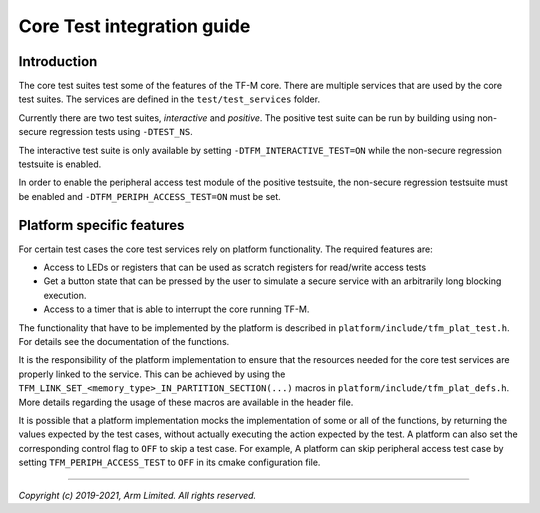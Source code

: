 ###########################
Core Test integration guide
###########################

************
Introduction
************

The core test suites test some of the features of the TF-M core. There are
multiple services that are used by the core test suites. The services are
defined in the ``test/test_services`` folder.

Currently there are two test suites, *interactive* and *positive*. The positive
test suite can be run by building using non-secure regression tests using
``-DTEST_NS``.

The interactive test suite is only available by setting
``-DTFM_INTERACTIVE_TEST=ON`` while the non-secure regression testsuite is
enabled.

In order to enable the peripheral access test module of the positive testsuite,
the non-secure regression testsuite must be enabled and
``-DTFM_PERIPH_ACCESS_TEST=ON`` must be set.

**************************
Platform specific features
**************************
For certain test cases the core test services rely on platform functionality.
The required features are:

- Access to LEDs or registers that can be used as scratch registers for
  read/write access tests
- Get a button state that can be pressed by the user to simulate a secure
  service with an arbitrarily long blocking execution.
- Access to a timer that is able to interrupt the core running TF-M.

The functionality that have to be implemented by the platform is described in
``platform/include/tfm_plat_test.h``. For details see the documentation of the
functions.

It is the responsibility of the platform implementation to ensure that the
resources needed for the core test services are properly linked to the service.
This can be achieved by using the
``TFM_LINK_SET_<memory_type>_IN_PARTITION_SECTION(...)`` macros in
``platform/include/tfm_plat_defs.h``. More details regarding the usage of these
macros are available in the header file.

It is possible that a platform implementation mocks the implementation of some
or all of the functions, by returning the values expected by the test cases,
without actually executing the action expected by the test. A platform can also
set the corresponding control flag to ``OFF`` to skip a test case. For example,
A platform can skip peripheral access test case by setting
``TFM_PERIPH_ACCESS_TEST`` to ``OFF`` in its cmake configuration file.

--------------

*Copyright (c) 2019-2021, Arm Limited. All rights reserved.*
